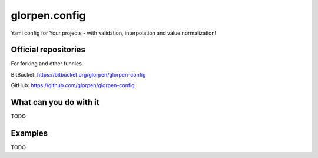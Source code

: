 ==============
glorpen.config
==============

.. image:: https://travis-ci.org/glorpen/glorpen-config.svg?branch=master

Yaml config for Your projects - with validation, interpolation and value normalization!

Official repositories
=====================

For forking and other funnies.

BitBucket: https://bitbucket.org/glorpen/glorpen-config

GitHub: https://github.com/glorpen/glorpen-config

What can you do with it
=======================

TODO

Examples
========

TODO
